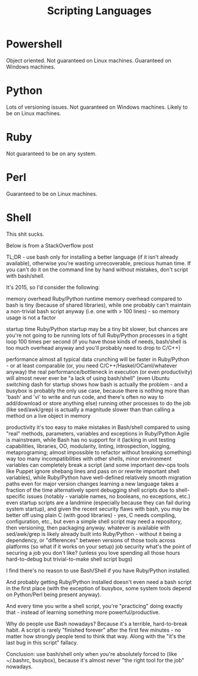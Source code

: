 #+title:Scripting Languages

* Powershell

Object oriented.
Not guaranteed on Linux machines.
Guaranteed on Windows machines.

* Python

Lots of versioning issues.
Not guaranteed on Windows machines.
Likely to be on Linux machines.

* Ruby

Not guaranteed to be on any system.


* Perl

Guaranteed to be on Linux machines.


* Shell

This shit sucks.

Below is from a StackOverflow post




TL;DR - use bash only for installing a better language (if it isn't already available), otherwise you're wasting unrecoverable, precious human time. If you can't do it on the command line by hand without mistakes, don't script with bash/shell.

It's 2015, so I'd consider the following:

    memory overhead
        Ruby/Python runtime memory overhead compared to bash is tiny (because of shared libraries), while one probably can't maintain a non-trivial bash script anyway (i.e. one with > 100 lines) - so memory usage is not a factor

    startup time
        Ruby/Python startup may be a tiny bit slower, but chances are you're not going to be running lots of full Ruby/Python processes in a tight loop 100 times per second (if you have those kinds of needs, bash/shell is too much overhead anyway and you'll probably need to drop to C/C++)

    performance
        almost all typical data crunching will be faster in Ruby/Python - or at least comparable (or, you need C/C++/Haskel/OCaml/whatever anyway)
        the real performance/bottleneck in execution (or even productivity) will almost never ever be "a lack of using bash/shell" (even Ubuntu switching dash for startup shows how bash is actually the problem - and a busybox is probably the only use case, because there is nothing more than 'bash' and 'vi' to write and run code, and there's often no way to add/download or store anything else)
        running other processes to do the job (like sed/awk/grep) is actually a magnitude slower than than calling a method on a live object in memory

    productivity
        it's too easy to make mistakes in Bash/shell compared to using "real" methods, parameters, variables and exceptions in Ruby/Python
        Agile is mainstream, while Bash has no support for it (lacking in unit testing capabilities, libraries, OO, modularity, linting, introspection, logging, metaprograming; almost impossible to refactor without breaking something)
        way too many incompatibilities with other shells, minor environment variables can completely break a script (and some important dev-ops tools like Puppet ignore shebang lines and pass on or rewrite important shell variables), while Ruby/Python have well-defined relatively smooth migration paths even for major version changes
        learning a new language takes a fraction of the time alternatively spent debugging shell scripts due to shell-specific issues (notably - variable names, no booleans, no exceptions, etc.)
        even startup scripts are a landmine (especially because they can fail during system startup), and given the recent security flaws with bash, you may be better off using plain C (with good libraries) - yes, C needs compiling, configuration, etc., but even a simple shell script may need a repository, then versioning, then packaging anyway.
        whatever is available with sed/awk/grep is likely already built into Ruby/Python - without it being a dependency, or "differences" between versions of those tools across platforms (so what if it works on your setup)
    job security
        what's the point of securing a job you don't like? (unless you love spending all those hours hard-to-debug but trivial-to-make shell script bugs)

I find there's no reason to use Bash/Shell if you have Ruby/Python installed.

And probably getting Ruby/Python installed doesn't even need a bash script in the first place (with the exception of busybox, some system tools depend on Python/Perl being present anyway).

And every time you write a shell script, you're "practicing" doing exactly that - instead of learning something more powerful/productive.

Why do people use Bash nowadays? Because it's a terrible, hard-to-break habit. A script is rarely "finished forever" after the first few minutes - no matter how strongly people tend to think that way. Along with the "it's the last bug in this script" fallacy.

Conclusion: use bash/shell only when you're absolutely forced to (like ~/.bashrc, busybox), because it's almost never "the right tool for the job" nowadays.
